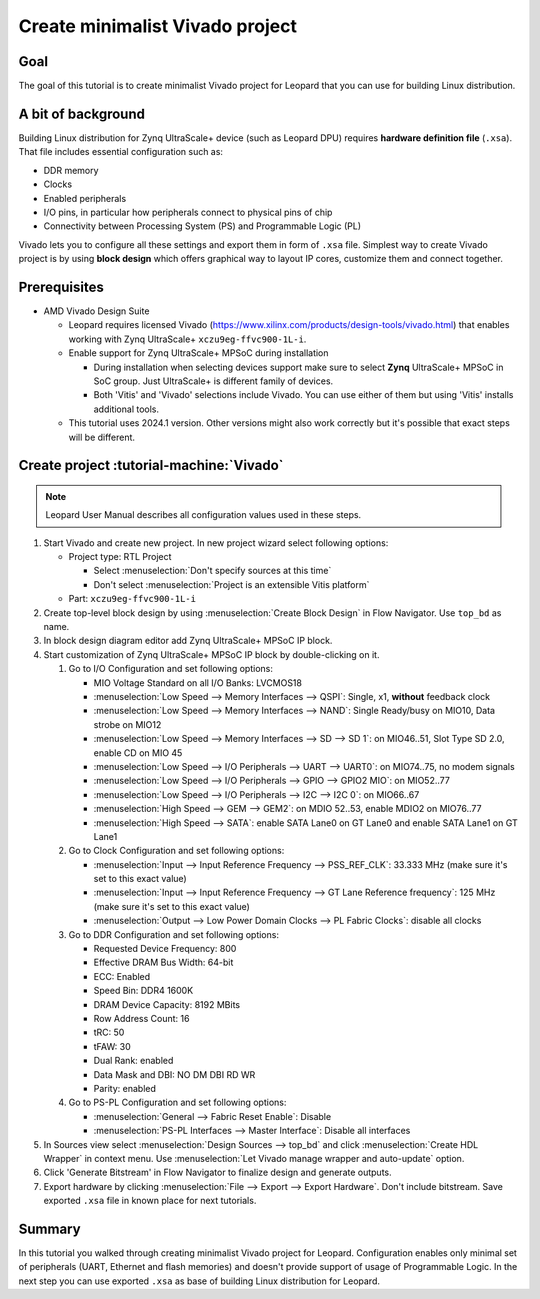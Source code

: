 Create minimalist Vivado project
================================

Goal
----
The goal of this tutorial is to create minimalist Vivado project for Leopard that you can use for building Linux distribution.

A bit of background
-------------------
Building Linux distribution for Zynq UltraScale+ device (such as Leopard DPU) requires **hardware definition file** (``.xsa``). That file includes essential configuration such as:

* DDR memory
* Clocks
* Enabled peripherals
* I/O pins, in particular how peripherals connect to physical pins of chip
* Connectivity between Processing System (PS) and Programmable Logic (PL)

Vivado lets you to configure all these settings and export them in form of ``.xsa`` file. Simplest way to create Vivado project is by using **block design** which offers graphical way to layout IP cores, customize them and connect together.

Prerequisites
-------------
* AMD Vivado Design Suite

  * Leopard requires licensed Vivado (https://www.xilinx.com/products/design-tools/vivado.html) that enables working with Zynq UltraScale+ ``xczu9eg-ffvc900-1L-i``.
  * Enable support for Zynq UltraScale+ MPSoC during installation

    * During installation when selecting devices support make sure to select **Zynq** UltraScale+ MPSoC in SoC group. Just UltraScale+ is different family of devices.
    * Both 'Vitis' and 'Vivado' selections include Vivado. You can use either of them but using 'Vitis' installs additional tools.

  * This tutorial uses 2024.1 version. Other versions might also work correctly but it's possible that exact steps will be different.

Create project :tutorial-machine:`Vivado`
-----------------------------------------
.. note:: Leopard User Manual describes all configuration values used in these steps.

1. Start Vivado and create new project. In new project wizard select following options:

   * Project type: RTL Project

     * Select :menuselection:`Don't specify sources at this time`
     * Don't select :menuselection:`Project is an extensible Vitis platform`

   * Part: ``xczu9eg-ffvc900-1L-i``

2. Create top-level block design by using :menuselection:`Create Block Design` in Flow Navigator. Use ``top_bd`` as name.
3. In block design diagram editor add Zynq UltraScale+ MPSoC IP block.
4. Start customization of Zynq UltraScale+ MPSoC IP block by double-clicking on it.

   1. Go to I/O Configuration and set following options:

      * MIO Voltage Standard on all I/O Banks: LVCMOS18
      * :menuselection:`Low Speed --> Memory Interfaces --> QSPI`: Single, x1, **without** feedback clock
      * :menuselection:`Low Speed --> Memory Interfaces --> NAND`: Single Ready/busy on MIO10, Data strobe on MIO12
      * :menuselection:`Low Speed --> Memory Interfaces --> SD --> SD 1`: on MIO46..51, Slot Type SD 2.0, enable CD on MIO 45
      * :menuselection:`Low Speed --> I/O Peripherals --> UART --> UART0`: on MIO74..75, no modem signals
      * :menuselection:`Low Speed --> I/O Peripherals --> GPIO --> GPIO2 MIO`: on MIO52..77
      * :menuselection:`Low Speed --> I/O Peripherals --> I2C --> I2C 0`: on MIO66..67
      * :menuselection:`High Speed --> GEM --> GEM2`: on MDIO 52..53, enable MDIO2 on MIO76..77
      * :menuselection:`High Speed --> SATA`: enable SATA Lane0 on GT Lane0 and enable SATA Lane1 on GT Lane1

   2. Go to Clock Configuration and set following options:

      * :menuselection:`Input --> Input Reference Frequency --> PSS_REF_CLK`: 33.333 MHz (make sure it's set to this exact value)
      * :menuselection:`Input --> Input Reference Frequency --> GT Lane Reference frequency`: 125 MHz (make sure it's set to this exact value)
      * :menuselection:`Output --> Low Power Domain Clocks --> PL Fabric Clocks`: disable all clocks

   3. Go to DDR Configuration and set following options:

      * Requested Device Frequency: 800
      * Effective DRAM Bus Width: 64-bit
      * ECC: Enabled
      * Speed Bin: DDR4 1600K
      * DRAM Device Capacity: 8192 MBits
      * Row Address Count: 16
      * tRC: 50
      * tFAW: 30
      * Dual Rank: enabled
      * Data Mask and DBI: NO DM DBI RD WR
      * Parity: enabled

   4. Go to PS-PL Configuration and set following options:

      * :menuselection:`General --> Fabric Reset Enable`: Disable
      * :menuselection:`PS-PL Interfaces --> Master Interface`: Disable all interfaces

5. In Sources view select :menuselection:`Design Sources --> top_bd` and click :menuselection:`Create HDL Wrapper` in context menu. Use :menuselection:`Let Vivado manage wrapper and auto-update` option.
6. Click 'Generate Bitstream' in Flow Navigator to finalize design and generate outputs.
7. Export hardware by clicking :menuselection:`File --> Export --> Export Hardware`. Don't include bitstream. Save exported ``.xsa`` file in known place for next tutorials.

Summary
-------
In this tutorial you walked through creating minimalist Vivado project for Leopard. Configuration enables only minimal set of peripherals (UART, Ethernet and flash memories) and doesn't provide support of usage of Programmable Logic. In the next step you can use exported ``.xsa`` as base of building Linux distribution for Leopard.
